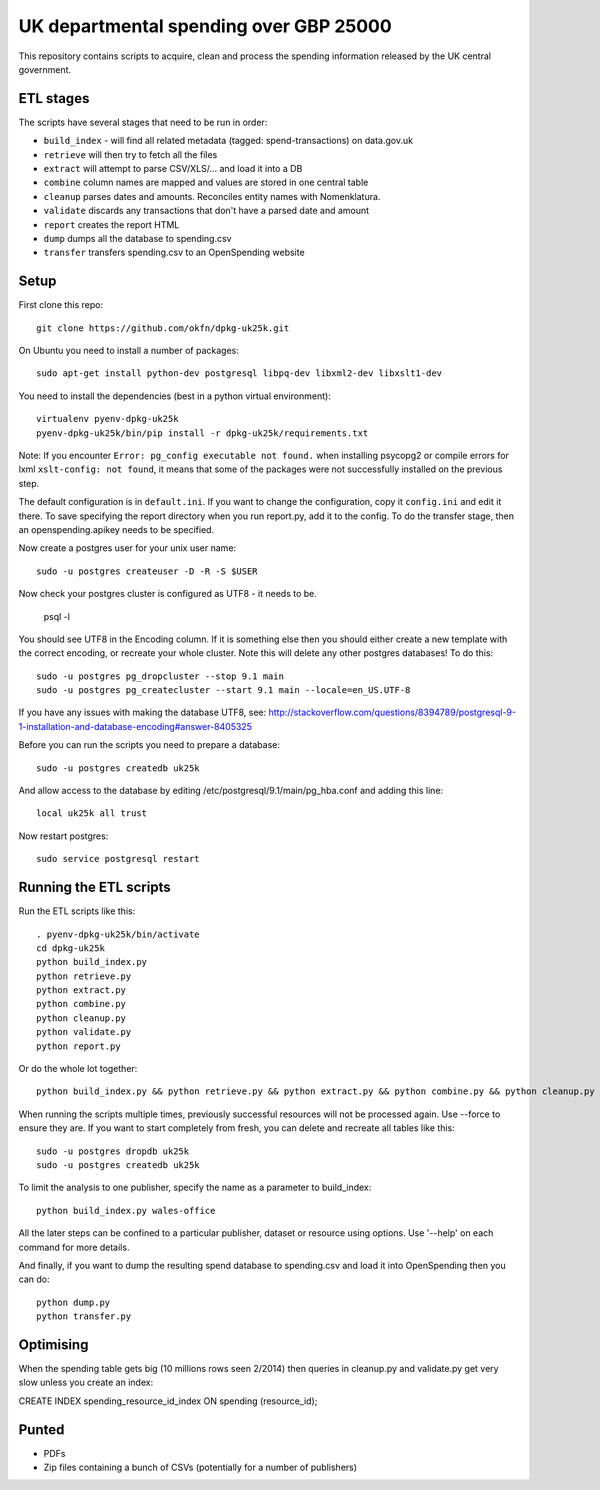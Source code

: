 UK departmental spending over GBP 25000
=======================================

This repository contains scripts to acquire, clean and process the 
spending information released by the UK central government. 


ETL stages
----------

The scripts have several stages that need to be run in order:

* ``build_index`` - will find all related metadata (tagged: 
  spend-transactions) on data.gov.uk
* ``retrieve`` will then try to fetch all the files
* ``extract`` will attempt to parse CSV/XLS/... and load it into a DB
* ``combine`` column names are mapped and values are stored in one central table
* ``cleanup`` parses dates and amounts. Reconciles entity names with Nomenklatura.
* ``validate`` discards any transactions that don't have a parsed date and amount
* ``report`` creates the report HTML
* ``dump`` dumps all the database to spending.csv
* ``transfer`` transfers spending.csv to an OpenSpending website


Setup
-----

First clone this repo::

  git clone https://github.com/okfn/dpkg-uk25k.git

On Ubuntu you need to install a number of packages::

  sudo apt-get install python-dev postgresql libpq-dev libxml2-dev libxslt1-dev

You need to install the dependencies (best in a python virtual environment)::

  virtualenv pyenv-dpkg-uk25k
  pyenv-dpkg-uk25k/bin/pip install -r dpkg-uk25k/requirements.txt

Note: If you encounter ``Error: pg_config executable not found.`` when installing psycopg2 or compile errors for lxml ``xslt-config: not found``, it means that some of the packages were not successfully installed on the previous step.

The default configuration is in ``default.ini``. If you want to change the configuration, copy it ``config.ini`` and edit it there. To save specifying the report directory when you run report.py, add it to the config. To do the transfer stage, then an openspending.apikey needs to be specified.

Now create a postgres user for your unix user name::

  sudo -u postgres createuser -D -R -S $USER

Now check your postgres cluster is configured as UTF8 - it needs to be.

  psql -l

You should see UTF8 in the Encoding column. If it is something else then you should either create a new template with the correct encoding, or recreate your whole cluster. Note this will delete any other postgres databases! To do this::

  sudo -u postgres pg_dropcluster --stop 9.1 main
  sudo -u postgres pg_createcluster --start 9.1 main --locale=en_US.UTF-8

If you have any issues with making the database UTF8, see: http://stackoverflow.com/questions/8394789/postgresql-9-1-installation-and-database-encoding#answer-8405325

Before you can run the scripts you need to prepare a database::

  sudo -u postgres createdb uk25k

And allow access to the database by editing /etc/postgresql/9.1/main/pg_hba.conf and adding this line::

  local uk25k all trust

Now restart postgres::

  sudo service postgresql restart


Running the ETL scripts
-----------------------

Run the ETL scripts like this::

  . pyenv-dpkg-uk25k/bin/activate
  cd dpkg-uk25k
  python build_index.py
  python retrieve.py
  python extract.py
  python combine.py
  python cleanup.py
  python validate.py
  python report.py

Or do the whole lot together::

  python build_index.py && python retrieve.py && python extract.py && python combine.py && python cleanup.py && python validate.py && python report.py

When running the scripts multiple times, previously successful resources will not be processed again. Use --force to ensure they are. If you want to start completely from fresh, you can delete and recreate all tables like this::

  sudo -u postgres dropdb uk25k
  sudo -u postgres createdb uk25k

To limit the analysis to one publisher, specify the name as a parameter to build_index::

  python build_index.py wales-office

All the later steps can be confined to a particular publisher, dataset or resource using options. Use '--help' on each command for more details.

And finally, if you want to dump the resulting spend database to spending.csv and load it into OpenSpending then you can do::

  python dump.py
  python transfer.py


Optimising
----------

When the spending table gets big (10 millions rows seen 2/2014) then queries in cleanup.py and validate.py get very slow unless you create an index:

CREATE INDEX spending_resource_id_index ON spending (resource_id);


Punted
------

* PDFs
* Zip files containing a bunch of CSVs (potentially for a number of publishers)
